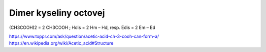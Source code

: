 Dimer kyseliny octovej
======================

(CH3COOH)2 = 2 CH3COOH ; Hdis = 2 Hm – Hd, resp. Edis = 2 Em – Ed

https://www.toppr.com/ask/question/acetic-acid-ch-3-cooh-can-form-a/
https://en.wikipedia.org/wiki/Acetic_acid#Structure
